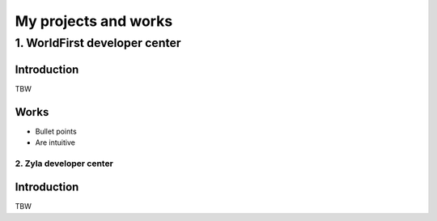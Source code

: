 =====================
My projects and works
=====================

1. WorldFirst developer center
-----------------------------------------------

Introduction
============
TBW


Works
============
- Bullet points
- Are intuitive
 
 
 
 
-----------------------------------------------
2. Zyla developer center
-----------------------------------------------

Introduction
============
TBW





